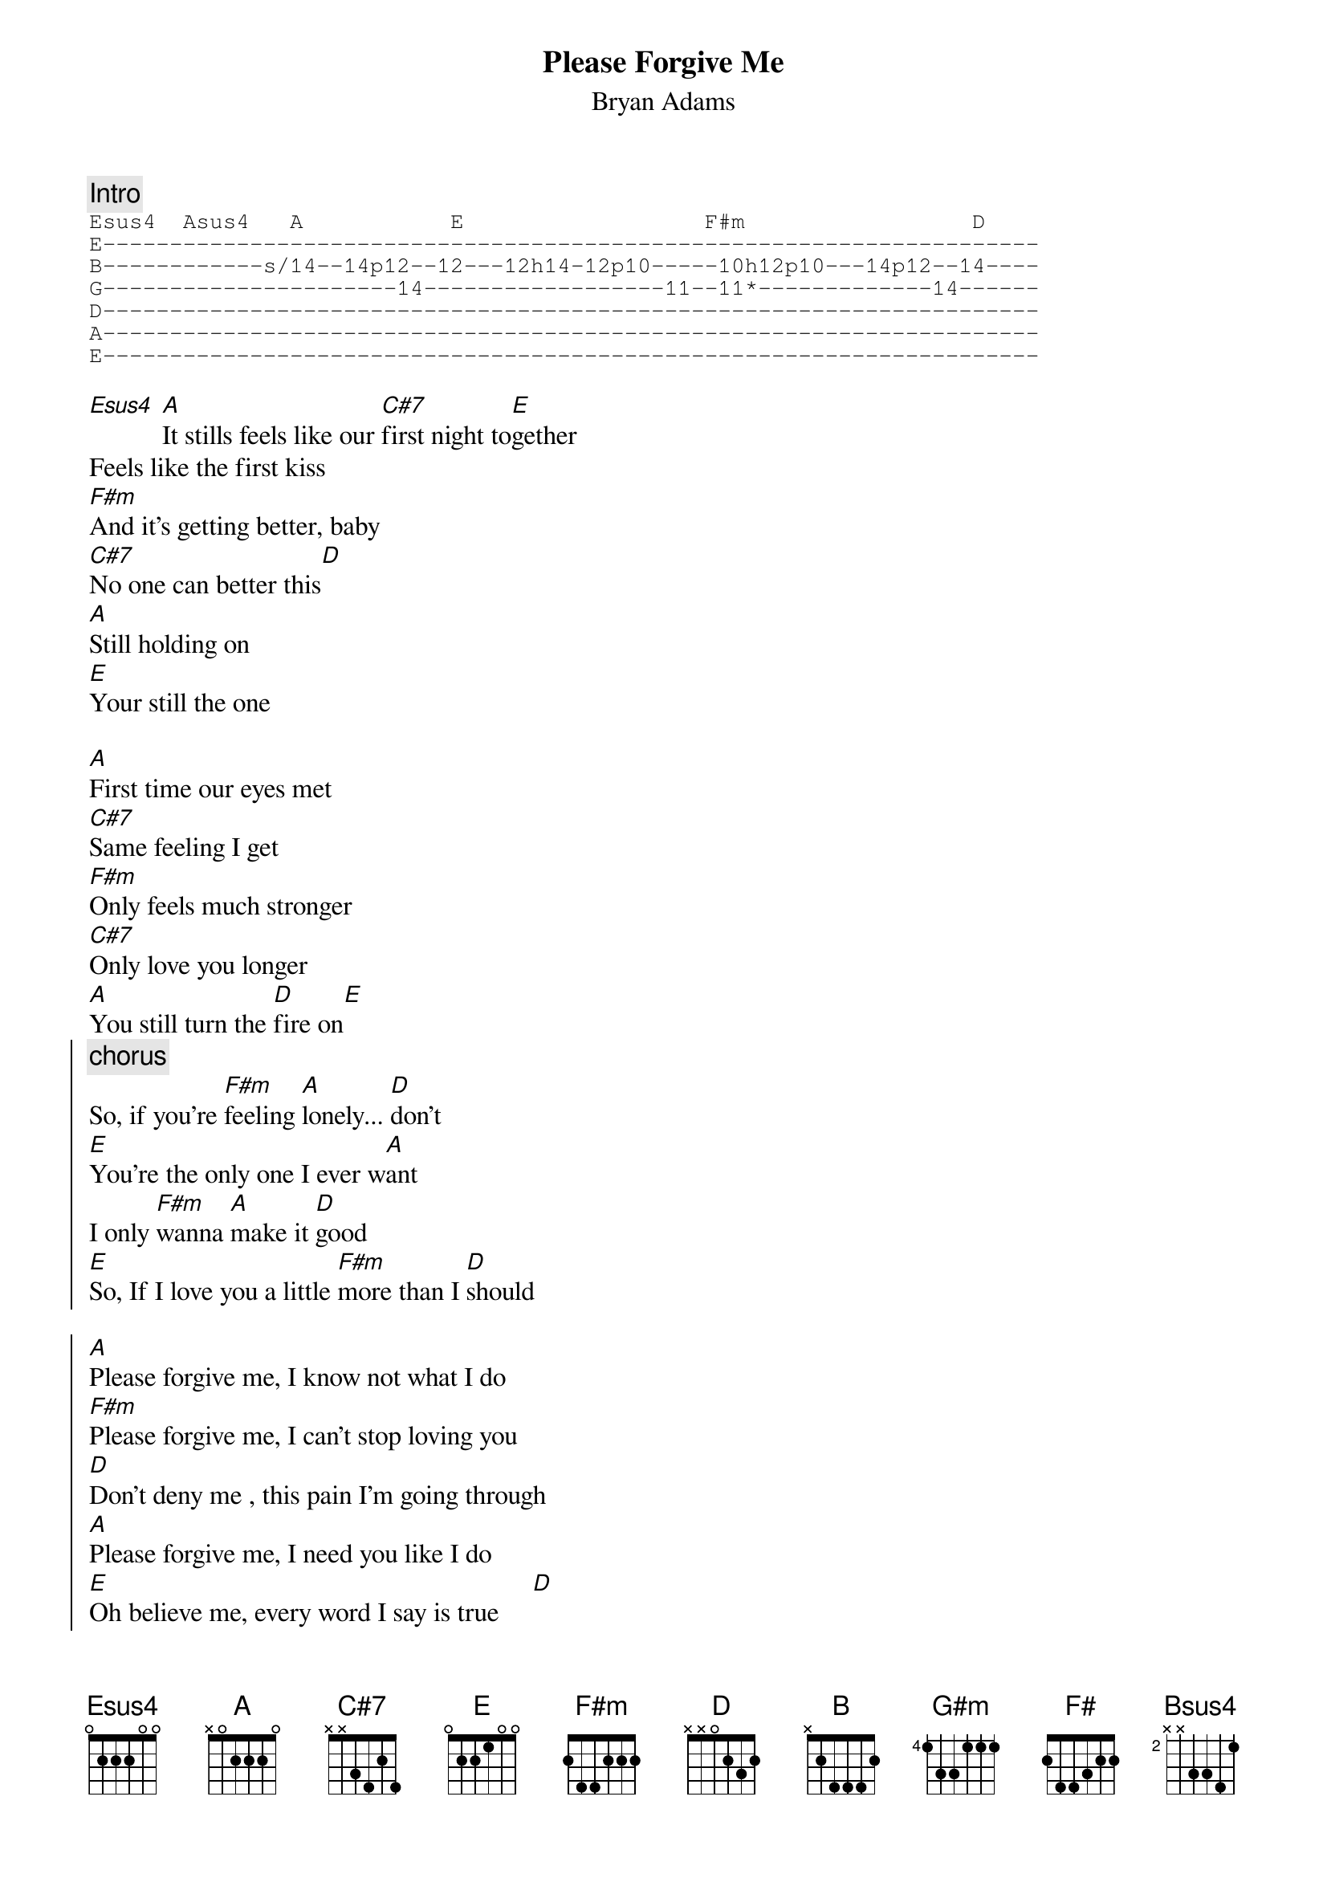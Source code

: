 {t:Please Forgive Me}
{st:Bryan Adams}

{c:Intro}
{sot}
Esus4  Asus4   A           E                  F#m                 D
E----------------------------------------------------------------------
B------------s/14--14p12--12---12h14-12p10-----10h12p10---14p12--14----
G----------------------14------------------11--11*-------------14------
D----------------------------------------------------------------------
A----------------------------------------------------------------------
E----------------------------------------------------------------------
{eot}

[Esus4] [A]It stills feels like our [C#7]first night to[E]gether
Feels like the first kiss 
[F#m]And it's getting better, baby
[C#7]No one can better this[D]
[A]Still holding on 
[E]Your still the one

[A]First time our eyes met 
[C#7]Same feeling I get
[F#m]Only feels much stronger
[C#7]Only love you longer
[A]You still turn the [D]fire on[E]
{soc}
{c:chorus}
So, if you're [F#m]feeling [A]lonely... [D]don't
[E]You're the only one I ever w[A]ant
I only [F#m]wanna [A]make it [D]good
[E]So, If I love you a little [F#m]more than I [D]should

[A]Please forgive me, I know not what I do
[F#m]Please forgive me, I can't stop loving you
[D]Don't deny me , this pain I'm going through
[A]Please forgive me, I need you like I do
[E]Oh believe me, every word I say is true     [D]
[A]Please forgive me, I can't stop[E] loving you
{eoc}

Still feels like our best times are together
Feels like the first touch
Still getting closer baby
Can't get close enough
Still holding on
You're still number one

[A]I remember the smell of your skin
[C#7]I remember everything
[F#m]I remember all of your moves
[C#7]I remember you, yeah
[A]I remember the nights, you know I still [E]do

{c:chorus}

[E]The one thing I'm sure of
[A]Is the way we make love
[E]The one thing I depend on
[A]Is for us to stay strong
[F#m]With every word and every breath I'm p[D]raying
[E]that's why I'm saying

{soc}
{c:second part of chorus - one tone higher:}
[B]Please forgive me, I know not what I do
[G#m]Please forgive me, I can't stop loving you
[E]Don't deny me, this pain I'm going through
[B]Please forgive me, if I need you like I do
[F#]Babe, believe me, every word I say is true    [E]
[B]Please forgive me, if I can't stop loving you
{eoc}

No, [F#]believe me, I don't know what I do
[B]Please forgive me I can't stop loving you [Bsus4]
Can't stop loving [B]you....
